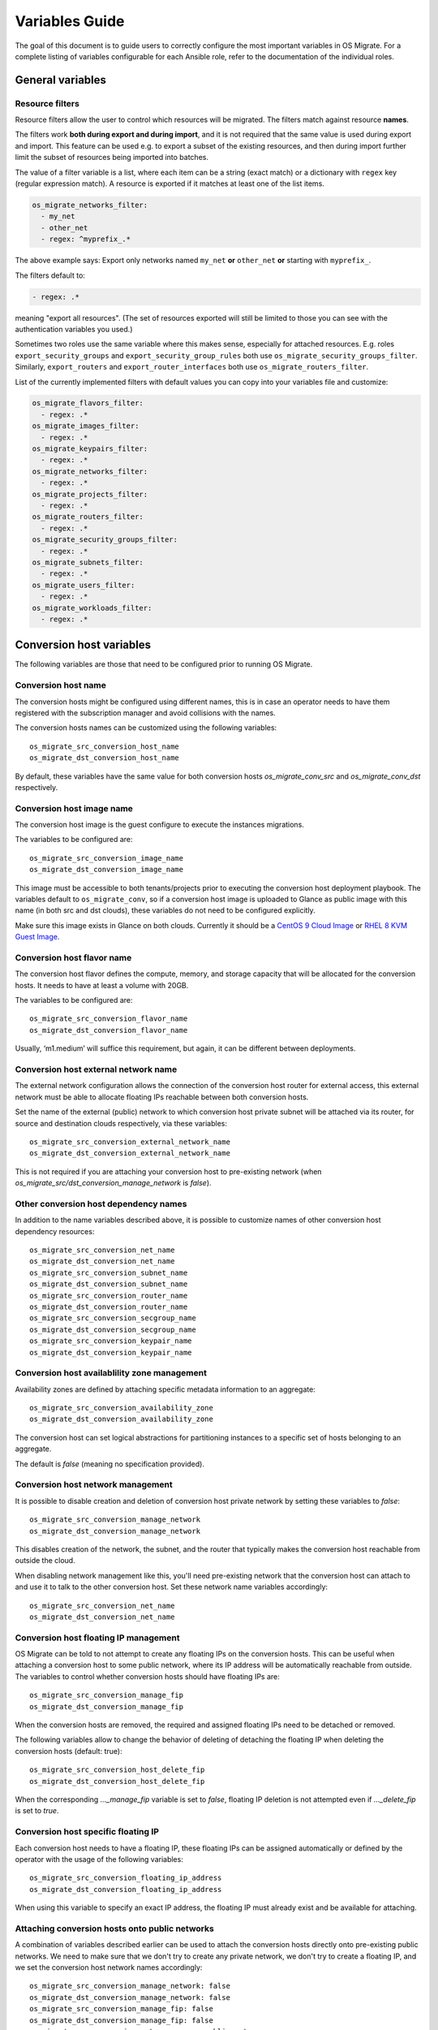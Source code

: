 Variables Guide
===============

The goal of this document is to guide users to correctly configure the
most important variables in OS Migrate. For a complete listing of
variables configurable for each Ansible role, refer to the
documentation of the individual roles.

General variables
-----------------

Resource filters
~~~~~~~~~~~~~~~~

Resource filters allow the user to control which resources will be
migrated. The filters match against resource **names**.

The filters work **both during export and during import**, and it is
not required that the same value is used during export and
import. This feature can be used e.g. to export a subset of the
existing resources, and then during import further limit the subset of
resources being imported into batches.

The value of a filter variable is a list, where each item can be a
string (exact match) or a dictionary with ``regex`` key (regular
expression match). A resource is exported if it matches at least one
of the list items.

.. code:: yaml

   os_migrate_networks_filter:
     - my_net
     - other_net
     - regex: ^myprefix_.*

The above example says: Export only networks named ``my_net`` **or**
``other_net`` **or** starting with ``myprefix_``.

The filters default to:

.. code:: yaml

   - regex: .*

meaning "export all resources". (The set of resources exported will
still be limited to those you can see with the authentication
variables you used.)

Sometimes two roles use the same variable where this makes sense,
especially for attached resources. E.g. roles
``export_security_groups`` and ``export_security_group_rules`` both
use ``os_migrate_security_groups_filter``. Similarly,
``export_routers`` and ``export_router_interfaces`` both use
``os_migrate_routers_filter``.

List of the currently implemented filters with default values you can
copy into your variables file and customize:

.. code:: yaml

   os_migrate_flavors_filter:
     - regex: .*
   os_migrate_images_filter:
     - regex: .*
   os_migrate_keypairs_filter:
     - regex: .*
   os_migrate_networks_filter:
     - regex: .*
   os_migrate_projects_filter:
     - regex: .*
   os_migrate_routers_filter:
     - regex: .*
   os_migrate_security_groups_filter:
     - regex: .*
   os_migrate_subnets_filter:
     - regex: .*
   os_migrate_users_filter:
     - regex: .*
   os_migrate_workloads_filter:
     - regex: .*


Conversion host variables
-------------------------

The following variables are those that need to be configured prior to
running OS Migrate.

Conversion host name
~~~~~~~~~~~~~~~~~~~~

The conversion hosts might be configured using different names,
this is in case an operator needs to have them registered
with the subscription manager and avoid collisions with the names.

The conversion hosts names can be customized using the
following variables::

    os_migrate_src_conversion_host_name
    os_migrate_dst_conversion_host_name

By default, these variables have the same value
for both conversion hosts `os_migrate_conv_src`
and `os_migrate_conv_dst` respectively.

Conversion host image name
~~~~~~~~~~~~~~~~~~~~~~~~~~

The conversion host image is the guest configure to execute the
instances migrations.

The variables to be configured are::

    os_migrate_src_conversion_image_name
    os_migrate_dst_conversion_image_name

This image must be accessible to both tenants/projects prior to
executing the conversion host deployment playbook. The variables
default to ``os_migrate_conv``, so if a conversion host image is
uploaded to Glance as public image with this name (in both src and dst
clouds), these variables do not need to be configured explicitly.

Make sure this image exists in Glance on both clouds.  Currently it
should be a
`CentOS 9 Cloud Image <https://cloud.centos.org/centos/9-stream/x86_64/images/CentOS-Stream-GenericCloud-9-20220914.0.x86_64.qcow2>`_
or
`RHEL 8 KVM Guest Image <https://access.redhat.com/downloads/content/479/ver=/rhel---8/8.3/x86_64/product-software>`_.

Conversion host flavor name
~~~~~~~~~~~~~~~~~~~~~~~~~~~

The conversion host flavor defines the compute, memory, and storage
capacity that will be allocated for the conversion hosts. It needs to
have at least a volume with 20GB.

The variables to be configured are::

    os_migrate_src_conversion_flavor_name
    os_migrate_dst_conversion_flavor_name

Usually, ‘m1.medium’ will suffice this requirement, but again, it can
be different between deployments.

Conversion host external network name
~~~~~~~~~~~~~~~~~~~~~~~~~~~~~~~~~~~~~

The external network configuration allows the connection of the
conversion host router for external access, this external network must
be able to allocate floating IPs reachable between both conversion
hosts.

Set the name of the external (public) network to which conversion host
private subnet will be attached via its router, for source and
destination clouds respectively, via these variables::

    os_migrate_src_conversion_external_network_name
    os_migrate_dst_conversion_external_network_name

This is not required if you are attaching your conversion host to
pre-existing network (when
`os_migrate_src/dst_conversion_manage_network` is `false`).

Other conversion host dependency names
~~~~~~~~~~~~~~~~~~~~~~~~~~~~~~~~~~~~~~

In addition to the name variables described above, it is possible to
customize names of other conversion host dependency resources::

    os_migrate_src_conversion_net_name
    os_migrate_dst_conversion_net_name
    os_migrate_src_conversion_subnet_name
    os_migrate_dst_conversion_subnet_name
    os_migrate_src_conversion_router_name
    os_migrate_dst_conversion_router_name
    os_migrate_src_conversion_secgroup_name
    os_migrate_dst_conversion_secgroup_name
    os_migrate_src_conversion_keypair_name
    os_migrate_dst_conversion_keypair_name

Conversion host availablility zone management
~~~~~~~~~~~~~~~~~~~~~~~~~~~~~~~~~~~~~~~~~~~~~
Availability zones are defined by attaching specific metadata
information to an aggregate::

    os_migrate_src_conversion_availability_zone
    os_migrate_dst_conversion_availability_zone

The conversion host can set logical abstractions for partitioning
instances to a specific set of hosts belonging to an aggregate.

The default is `false` (meaning no specification provided).

Conversion host network management
~~~~~~~~~~~~~~~~~~~~~~~~~~~~~~~~~~

It is possible to disable creation and deletion of conversion host
private network by setting these variables to `false`::

    os_migrate_src_conversion_manage_network
    os_migrate_dst_conversion_manage_network

This disables creation of the network, the subnet, and the router that
typically makes the conversion host reachable from outside the cloud.

When disabling network management like this, you'll need pre-existing
network that the conversion host can attach to and use it to talk to
the other conversion host. Set these network name variables
accordingly::

    os_migrate_src_conversion_net_name
    os_migrate_dst_conversion_net_name

Conversion host floating IP management
~~~~~~~~~~~~~~~~~~~~~~~~~~~~~~~~~~~~~~

OS Migrate can be told to not attempt to create any floating IPs on
the conversion hosts. This can be useful when attaching a conversion
host to some public network, where its IP address will be
automatically reachable from outside. The variables to control whether
conversion hosts should have floating IPs are::

    os_migrate_src_conversion_manage_fip
    os_migrate_dst_conversion_manage_fip

When the conversion hosts are removed, the required and
assigned floating IPs need to be detached or removed.

The following variables allow to change the behavior
of deleting of detaching the floating IP when deleting the conversion
hosts (default: true)::

    os_migrate_src_conversion_host_delete_fip
    os_migrate_dst_conversion_host_delete_fip

When the corresponding `..._manage_fip` variable is set to `false`,
floating IP deletion is not attempted even if `..._delete_fip` is set
to `true`.

Conversion host specific floating IP
~~~~~~~~~~~~~~~~~~~~~~~~~~~~~~~~~~~~

Each conversion host needs to have a floating IP,
these floating IPs can be assigned automatically or
defined by the operator with the usage of the
following variables::

    os_migrate_src_conversion_floating_ip_address
    os_migrate_dst_conversion_floating_ip_address

When using this variable to specify an exact IP address, the floating
IP must already exist and be available for attaching.

Attaching conversion hosts onto public networks
~~~~~~~~~~~~~~~~~~~~~~~~~~~~~~~~~~~~~~~~~~~~~~~

A combination of variables described earlier can be used to attach the
conversion hosts directly onto pre-existing public networks. We need
to make sure that we don't try to create any private network, we don't
try to create a floating IP, and we set the conversion host network
names accordingly::

    os_migrate_src_conversion_manage_network: false
    os_migrate_dst_conversion_manage_network: false
    os_migrate_src_conversion_manage_fip: false
    os_migrate_dst_conversion_manage_fip: false
    os_migrate_src_conversion_net_name: some_public_net_src
    os_migrate_dst_conversion_net_name: some_public_net_dst

Conversion host boot from volume
~~~~~~~~~~~~~~~~~~~~~~~~~~~~~~~~

The conversion hosts can be created as boot-from-volume servers in
either cloud. The variables that control the behavior are::

    os_migrate_src_conversion_host_boot_from_volume
    os_migrate_dst_conversion_host_boot_from_volume

The default is `false` (meaning boot from Nova local disk).

When creating boot-from-volume conversion hosts, it is possible to
customize the size in GB for the boot volume::

    os_migrate_src_conversion_host_volume_size
    os_migrate_dst_conversion_host_volume_size

The size should be 20 or more, the default is 20.


Conversion host RHEL variables
~~~~~~~~~~~~~~~~~~~~~~~~~~~~~~

When using RHEL as conversion host, set the SSH user name as follows::

    os_migrate_conversion_host_ssh_user: cloud-user

It is also necessary to set RHEL registration variables. The
variables part of this role are set to ``omit`` by default.

The variables `os_migrate_conversion_rhsm_auto_attach`
and `os_migrate_conversion_rhsm_activationkey` are mutually
exclusive, given that, they are both defaulted to omit.

Typically the only registration variables to set are::

    os_migrate_conversion_rhsm_username
    os_migrate_conversion_rhsm_password

In this case, `os_migrate_conversion_rhsm_auto_attach` should be set to `True`
in order to fetch automatically the content once the node is registered.

or::

    os_migrate_conversion_rhsm_activationkey
    os_migrate_conversion_rhsm_org_id

For this case, `os_migrate_conversion_rhsm_auto_attach` must be left
undefined with its default value of `omit`.

The complete list of registration variables corresponds to the
`redhat_subscription <https://docs.ansible.com/ansible/latest/collections/community/general/redhat_subscription_module.html>`_
Ansible module. In OS Migrate they are named as follows::

    os_migrate_conversion_rhsm_activationkey
    os_migrate_conversion_rhsm_auto_attach
    os_migrate_conversion_rhsm_consumer_id
    os_migrate_conversion_rhsm_consumer_name
    os_migrate_conversion_rhsm_consumer_type
    os_migrate_conversion_rhsm_environment
    os_migrate_conversion_rhsm_force_register
    os_migrate_conversion_rhsm_org_id
    os_migrate_conversion_rhsm_password
    os_migrate_conversion_rhsm_pool
    os_migrate_conversion_rhsm_pool_ids
    os_migrate_conversion_rhsm_release
    os_migrate_conversion_rhsm_rhsm_baseurl
    os_migrate_conversion_rhsm_rhsm_repo_ca_cert
    os_migrate_conversion_rhsm_server_hostname
    os_migrate_conversion_rhsm_server_insecure
    os_migrate_conversion_rhsm_server_proxy_hostname
    os_migrate_conversion_rhsm_server_proxy_password
    os_migrate_conversion_rhsm_server_proxy_port
    os_migrate_conversion_rhsm_server_proxy_user
    os_migrate_conversion_rhsm_syspurpose
    os_migrate_conversion_rhsm_username

Additionally is possible to enable specific repositories in the
conversion hosts using the following variable::

    os_migrate_conversion_rhsm_repositories

The `os_migrate_conversion_rhsm_repositories` variable is a
list of those repositories that will be enabled on the conversion
host.

Enabling password-based SSH access to the conversion hosts
~~~~~~~~~~~~~~~~~~~~~~~~~~~~~~~~~~~~~~~~~~~~~~~~~~~~~~~~~~

When required, a user can configure password-based SSH access to
the conversion hosts, this feature might be useful for debugging
when the private key of the hosts is not available anymore.

The variables required in order to configure the password-based
access are named as follows::

    os_migrate_conversion_host_ssh_user_enable_password_access
    os_migrate_conversion_host_ssh_user_password

The variable `os_migrate_conversion_host_ssh_user_enable_password_access`
is set by default to `false`, and the variable
`os_migrate_conversion_host_ssh_user_password` is set by default to the
following string `weak_password_disabled_by_default`.

The user enabled to access the conversion hosts with password-based authentication
is the one defined in the `os_migrate_conversion_host_ssh_user` variable.

Running custom bash scripts in the conversion hosts
~~~~~~~~~~~~~~~~~~~~~~~~~~~~~~~~~~~~~~~~~~~~~~~~~~~

It is possible to run custom bash scripts in the conversion
hosts before and after configuring their content.
The content of the conversion hosts is a set of required packages
and in the case of using RHEL then the configuration of the
subscription manager.

The variables allowing to run the custom scripts are::

    os_migrate_src_conversion_host_pre_content_hook
    os_migrate_src_conversion_host_post_content_hook
    os_migrate_dst_conversion_host_pre_content_hook
    os_migrate_dst_conversion_host_post_content_hook

The Ansible module used to achieve this is shell,
so users can execute a simple one-liner command, or more
complex scripts like the following examples::

    os_migrate_src_conversion_host_pre_content_hook: |
      ls -ltah
      echo "hello world"
      df -h

or::

    os_migrate_src_conversion_host_pre_content_hook: "echo 'this is a simple command'"

Disabling the subscription manager tasks
~~~~~~~~~~~~~~~~~~~~~~~~~~~~~~~~~~~~~~~~

It is possible to disable the subscription manager
native tasks by setting to false the following variable::

    os_migrate_conversion_rhsm_manage

This will skip the tasks related to RHSM when using RHEL
in the conversion hosts. Disabling RHSM can be useful in
those cases where the operator has custom scripts they
need to use instead the standard Ansible module.

OpenStack REST API TLS variables
--------------------------------

If either of your clouds uses TLS endpoints that are not trusted by
the Migrator host by default (e.g. using self-signed certificates), or
if the Migrator host should authenticate itself via key+cert, you will
need to set TLS-related variables.

-  ``os_migrate_src_validate_certs`` / ``os_migrate_dst_validate_certs`` -
   Setting these to ``false`` disables certificate validity checks of
   the source/destination API endpoints.

-  ``os_migrate_src_ca_cert`` / ``os_migrate_dst_ca_cert`` - These
   variables allow you to specify a custom CA certificate that should
   be used to validate the source/destination API certificates.

-  ``os_migrate_src_client_cert``, ``os_migrate_src_client_key`` /
   ``os_migrate_dst_client_cert``, ``os_migrate_dst_client_key`` - If the
   Migrator host should authenticate itself using a TLS key +
   certificate when talking to source/destination APIs, set these
   variables.

Workload import/export variables
--------------------------------

- ``os_migrate_workload_stop_before_migration`` - Set to true if you wish
  for os_migrate to stop your workloads/vms prior to migration. Note that
  only workloads/vms in `SHUTOFF` state will be migrated.

Workload migration variables
----------------------------
Workloads to be migrated with OS Migrate can have varying storage configurations in
the source cloud, and the desired way to migrate their storage also varies, per cloud
operators preference.

The following table summarizes the matrix of options (whats in the source, how
it should be migrated, how should OS Migrate workloads YAML file be configured,
is the conversion host required for this mode of migration, is this migration
mode implemented).

.. list-table:: Workload Migration options
   :widths: 20 20 10 20
   :header-rows: 1

   * - Source workload
     - Desired migration properties
     - Migration parameter settings
     - Conversion hosts required?
   * - | Booted from image (local boot disk), optionally
       | additional volumes attached
     - | Boot disk not copied, VM booted from image (local boot disk),
       | any additional volumes copied and attached
     - | ```_migration_params:
        data_copy: true
        boot_disk_copy: false
        boot_volume: null
        additional_volumes: null
        params: {
        image_ref: {
        domain_name: '%auth%'
        name: some_image
        project_name: '%auth%'
        }}
        (this is the default)```
     - Yes
   * - | Booted from image (local boot disk),
       | optionally additional volumes attached
     - | Boot disk copied as volume, VM booted from volume,
       | any additional volumes copied and attached
     - | ```_migration_params:
        data_copy: true
        boot_disk_copy: true
        boot_volume: null
        additional_volumes: null
        params:
        image_ref:
        domain_name: '%auth%'
        name: some_image
        project_name: '%auth%'

        (image_ref does not matter, can be null)```
     - Yes
   * - Booted from volume, optionally additional volumes attached
     - | Boot disk copied as volume, VM booted from volume,
       | any additional volumes copied and attached
     - | ```_migration_params:
        data_copy: true
        boot_disk_copy: true
        boot_volume: null
        additional_volumes: null
        params:
        image_ref: null```
     - Yes
   * - | Booted from image (local boot disk),
       | optionally additional volumes attached
     - | Nothing copied, VM booted from image (local boot disk),
       | no additional volumes
     - | ```_migration_params:
        data_copy: false
        boot_disk_copy: false
        boot_volume: null
        additional_volumes: null
        params:
        image_ref:
        domain_name: '%auth%'
        name: some_image
        project_name: '%auth%'

        (boot_disk_copy does not matter)```
     - No
   * - | Booted from image (local boot disk),
       | optionally additional volumes attached
     - | Nothing copied, VM booted from image (local boot disk),
       | additional pre-existing volumes attached
     - | ```_migration_params:
        data_copy: false
        boot_disk_copy: false
        boot_volume: null
        additional_volumes:
        uuid: some_uuid2
        uuid: some_uuid3
        params:
        image_ref:
        domain_name: '%auth%'
        name: some_image
        project_name: '%auth%'

        (boot_disk_copy does not matter)```
     - No
   * - | Booted from image or volume, optionally additional
       | volumes attached
     - | Nothing copied, VM booted from pre-existing volume,
       | no additional volumes
     - | ```_migration_params:
        data_copy: false
        boot_disk_copy: false
        boot_volume:
        uuid: some_uuid
        additional_volumes: null
        params:
        image_ref:
        domain_name: '%auth%'
        name: some_image
        project_name: '%auth%'

        (image_ref does not matter, can be null, boot_disk_copy does not matter)```
     - No
   * - | Booted from image or volume, optionally additional
       | volumes attached
     - | Nothing copied, VM booted from pre-existing volume,
       | additional pre-existing volumes attached
     - | ```_migration_params:
        data_copy: false
        boot_disk_copy: false
        boot_volume:
        uuid: some_uuid
        additional_volumes:
        uuid: some_uuid2
        uuid: some_uuid3
        params:
        image_ref:
        domain_name: '%auth%'
        name: some_image
        project_name: '%auth%'

        (image_ref does not matter, can be null, boot_disk_copy does not matter)```
     - No
